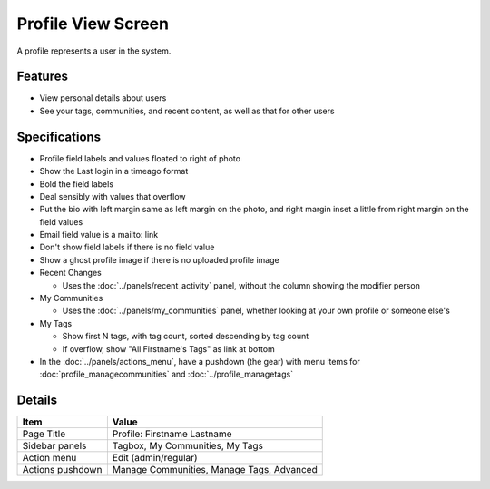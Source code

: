===================
Profile View Screen
===================

A profile represents a user in the system.

Features
========

- View personal details about users

- See your tags, communities, and recent content, as well as that for
  other users

Specifications
===============

- Profile field labels and values floated to right of photo

- Show the Last login in a timeago format

- Bold the field labels

- Deal sensibly with values that overflow

- Put the bio with left margin same as left margin on the photo,
  and right margin inset a little from right margin on the field
  values

- Email field value is a mailto: link

- Don't show field labels if there is no field value

- Show a ghost profile image if there is no uploaded profile image

- Recent Changes

  - Uses the :doc:`../panels/recent_activity` panel, without the column
    showing the modifier person

- My Communities

  - Uses the :doc:`../panels/my_communities` panel, whether looking at
    your own profile or someone else's

- My Tags

  - Show first N tags, with tag count, sorted descending by tag count

  - If overflow, show "All Firstname's Tags" as link at bottom

- In the :doc:`../panels/actions_menu`, have a pushdown (the gear) with
  menu items for :doc:`profile_managecommunities` and
  :doc:`../profile_managetags`

Details
=======

=====================   =========================================
Item                    Value
=====================   =========================================
Page Title              Profile: Firstname Lastname
Sidebar panels          Tagbox, My Communities, My Tags
Action menu             Edit (admin/regular)
Actions pushdown        Manage Communities, Manage Tags, Advanced
=====================   =========================================
